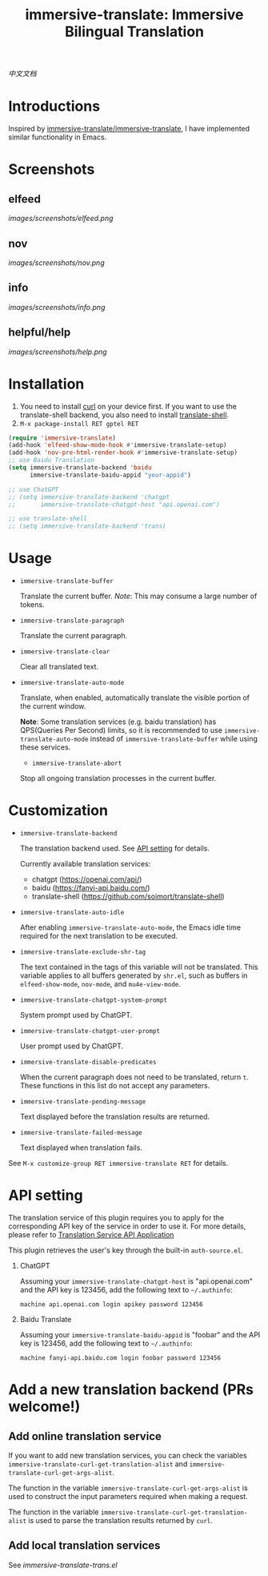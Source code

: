 #+TITLE: immersive-translate: Immersive Bilingual Translation
[[https://melpa.org/#/immersive-translate][file:https://melpa.org/packages/immersive-translate-badge.svg]]

[[README_CN.org][中文文档]]
* Introductions
Inspired by [[https://github.com/immersive-translate/immersive-translate][immersive-translate/immersive-translate]], I have implemented similar functionality in Emacs.
* Screenshots
** elfeed
[[images/screenshots/elfeed.png]]
** nov
[[images/screenshots/nov.png]]
** info
[[images/screenshots/info.png]]
** helpful/help
[[images/screenshots/help.png]]
* Installation
1. You need to install [[https://curl.se/][curl]] on your device first. If you want to use the translate-shell backend, you also need to install [[https://github.com/soimort/translate-shell][translate-shell]].
2. ~M-x package-install RET gptel RET~

#+begin_src emacs-lisp
  (require 'immersive-translate)
  (add-hook 'elfeed-show-mode-hook #'immersive-translate-setup)
  (add-hook 'nov-pre-html-render-hook #'immersive-translate-setup)
  ;; use Baidu Translation
  (setq immersive-translate-backend 'baidu
        immersive-translate-baidu-appid "your-appid")

  ;; use ChatGPT
  ;; (setq immersive-translate-backend 'chatgpt
  ;;       immersive-translate-chatgpt-host "api.openai.com")

  ;; use translate-shell
  ;; (setq immersive-translate-backend 'trans)

#+end_src
* Usage
- =immersive-translate-buffer=
  
  Translate the current buffer. /Note/: This may consume a large number of tokens.

- =immersive-translate-paragraph=

  Translate the current paragraph.

- =immersive-translate-clear=
  
  Clear all translated text.

- =immersive-translate-auto-mode=

  Translate, when enabled, automatically translate the visible portion of the current window.

  *Note*: Some translation services (e.g. baidu translation) has QPS(Queries Per Second) limits, so it is recommended to use =immersive-translate-auto-mode= instead of =immersive-translate-buffer= while using these services.

  - =immersive-translate-abort=
  
  Stop all ongoing translation processes in the current buffer.
* Customization
- =immersive-translate-backend=

  The translation backend used. See [[#api_key][API setting]] for details.

  Currently available translation services:
  - chatgpt (https://openai.com/api/)
  - baidu (https://fanyi-api.baidu.com/)
  - translate-shell (https://github.com/soimort/translate-shell)

- =immersive-translate-auto-idle=

  After enabling =immersive-translate-auto-mode=, the Emacs idle time required for the next translation to be executed.
  
- =immersive-translate-exclude-shr-tag=

  The text contained in the tags of this variable will not be translated. This variable applies to all buffers generated by =shr.el=, such as buffers in =elfeed-show-mode=, =nov-mode=, and =mu4e-view-mode=.

- =immersive-translate-chatgpt-system-prompt=
  
  System prompt used by ChatGPT.

- =immersive-translate-chatgpt-user-prompt=
  
  User prompt used by ChatGPT.

- =immersive-translate-disable-predicates=
  
  When the current paragraph does not need to be translated, return =t=. These functions in this list do not accept any parameters.

- =immersive-translate-pending-message=

  Text displayed before the translation results are returned.

- =immersive-translate-failed-message=

  Text displayed when translation fails.

See =M-x customize-group RET immersive-translate RET= for details.
* API setting
:PROPERTIES:
:CUSTOM_ID: api_key
:END:
The translation service of this plugin requires you to apply for the corresponding API key of the service in order to use it. For more details, please refer to [[https://immersivetranslate.com/docs/services/][Translation Service API Application]]

This plugin retrieves the user's key through the built-in =auth-source.el=.

1. ChatGPT
   
   Assuming your =immersive-translate-chatgpt-host= is "api.openai.com" and the API key is 123456, add the following text to =~/.authinfo=:
  #+begin_example
    machine api.openai.com login apikey password 123456
  #+end_example
  
2. Baidu Translate
   
   Assuming your =immersive-translate-baidu-appid= is "foobar" and the API key is 123456, add the following text to =~/.authinfo=:
  #+begin_example
    machine fanyi-api.baidu.com login foobar password 123456
  #+end_example
* Add a new translation backend (PRs welcome!)
** Add online translation service
If you want to add new translation services, you can check the variables =immersive-translate-curl-get-translation-alist= and =immersive-translate-curl-get-args-alist=.

The function in the variable =immersive-translate-curl-get-args-alist= is used to construct the input parameters required when making a request.

The function in the variable =immersive-translate-curl-get-translation-alist= is used to parse the translation results returned by =curl=.
** Add local translation services
See [[immersive-translate-trans.el]]

